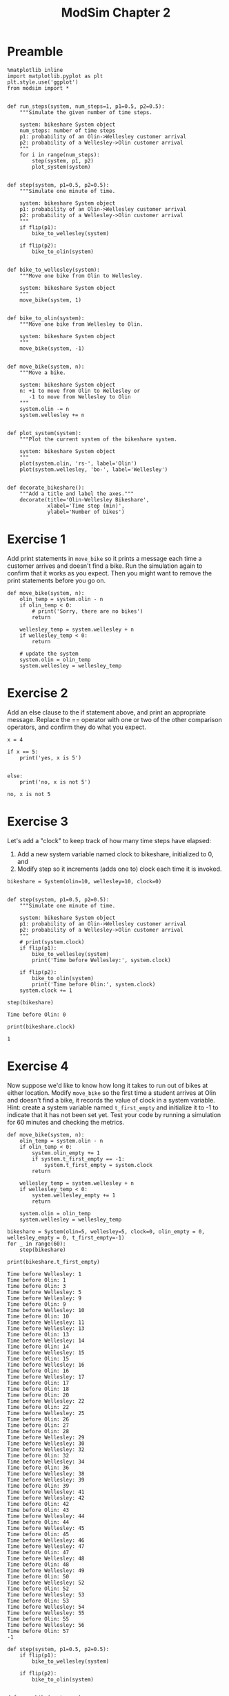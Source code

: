 #+title: ModSim Chapter 2

#+latex_header: \usepackage[margin=1in]{geometry}
#+options: toc:nil num:nil

* Preamble

#+BEGIN_SRC ipython :session
  %matplotlib inline
  import matplotlib.pyplot as plt
  plt.style.use('ggplot')
  from modsim import *


  def run_steps(system, num_steps=1, p1=0.5, p2=0.5):
      """Simulate the given number of time steps.

      system: bikeshare System object
      num_steps: number of time steps
      p1: probability of an Olin->Wellesley customer arrival
      p2: probability of a Wellesley->Olin customer arrival
      """
      for i in range(num_steps):
          step(system, p1, p2)
          plot_system(system)


  def step(system, p1=0.5, p2=0.5):
      """Simulate one minute of time.

      system: bikeshare System object
      p1: probability of an Olin->Wellesley customer arrival
      p2: probability of a Wellesley->Olin customer arrival
      """
      if flip(p1):
          bike_to_wellesley(system)

      if flip(p2):
          bike_to_olin(system)


  def bike_to_wellesley(system):
      """Move one bike from Olin to Wellesley.

      system: bikeshare System object
      """
      move_bike(system, 1)


  def bike_to_olin(system):
      """Move one bike from Wellesley to Olin.

      system: bikeshare System object
      """
      move_bike(system, -1)


  def move_bike(system, n):
      """Move a bike.

      system: bikeshare System object
      n: +1 to move from Olin to Wellesley or
         -1 to move from Wellesley to Olin
      """
      system.olin -= n
      system.wellesley += n


  def plot_system(system):
      """Plot the current system of the bikeshare system.

      system: bikeshare System object
      """
      plot(system.olin, 'rs-', label='Olin')
      plot(system.wellesley, 'bo-', label='Wellesley')


  def decorate_bikeshare():
      """Add a title and label the axes."""
      decorate(title='Olin-Wellesley Bikeshare',
               xlabel='Time step (min)',
               ylabel='Number of bikes')
#+END_SRC

#+RESULTS:

* Exercise 1
Add print statements in =move_bike= so it prints a message each time a customer arrives and doesn't find a bike.
Run the simulation again to confirm that it works as you expect.
Then you might want to remove the print statements before you go on.

#+BEGIN_SRC ipython :session :exports both
  def move_bike(system, n):
      olin_temp = system.olin - n
      if olin_temp < 0:
          # print('Sorry, there are no bikes')
          return

      wellesley_temp = system.wellesley + n
      if wellesley_temp < 0:
          return

      # update the system
      system.olin = olin_temp
      system.wellesley = wellesley_temp
#+END_SRC

#+RESULTS:

* Exercise 2
Add an else clause to the if statement above, and print an appropriate message.
Replace the == operator with one or two of the other comparison operators, and confirm they do what you expect.

#+BEGIN_SRC ipython :session :results output :exports both
  x = 4

  if x == 5:
      print('yes, x is 5')


  else:
      print('no, x is not 5')
#+END_SRC

#+RESULTS:
: no, x is not 5

* Exercise 3
Let's add a "clock" to keep track of how many time steps have elapsed:
1. Add a new system variable named clock to bikeshare, initialized to 0, and
2. Modify step so it increments (adds one to) clock each time it is invoked.

#+BEGIN_SRC ipython :session
  bikeshare = System(olin=10, wellesley=10, clock=0)


  def step(system, p1=0.5, p2=0.5):
      """Simulate one minute of time.

      system: bikeshare System object
      p1: probability of an Olin->Wellesley customer arrival
      p2: probability of a Wellesley->Olin customer arrival
      """
      # print(system.clock)
      if flip(p1):
          bike_to_wellesley(system)
          print('Time before Wellesley:', system.clock)

      if flip(p2):
          bike_to_olin(system)
          print('Time before Olin:', system.clock)
      system.clock += 1
#+END_SRC

#+RESULTS:

#+BEGIN_SRC ipython :session :results output :exports both
  step(bikeshare)
#+END_SRC

#+RESULTS:
: Time before Olin: 0


#+BEGIN_SRC ipython :session :results output :exports both
  print(bikeshare.clock)
#+END_SRC

#+RESULTS:
: 1

* Exercise 4
Now suppose we'd like to know how long it takes to run out of bikes at either location.
Modify =move_bike= so the first time a student arrives at Olin and doesn't find a bike, it records the value of clock in a system variable.
Hint: create a system variable named =t_first_empty= and initialize it to -1 to indicate that it has not been set yet.
Test your code by running a simulation for 60 minutes and checking the metrics.

#+BEGIN_SRC ipython :session
  def move_bike(system, n):
      olin_temp = system.olin - n
      if olin_temp < 0:
          system.olin_empty += 1
          if system.t_first_empty == -1:
              system.t_first_empty = system.clock
          return

      wellesley_temp = system.wellesley + n
      if wellesley_temp < 0:
          system.wellesley_empty += 1
          return

      system.olin = olin_temp
      system.wellesley = wellesley_temp
#+END_SRC

#+RESULTS:

#+BEGIN_SRC ipython :session :results output :exports both
  bikeshare = System(olin=5, wellesley=5, clock=0, olin_empty = 0, wellesley_empty = 0, t_first_empty=-1)
  for _ in range(60):
      step(bikeshare)

  print(bikeshare.t_first_empty)
#+END_SRC

#+RESULTS:
#+begin_example
Time before Wellesley: 1
Time before Olin: 1
Time before Olin: 3
Time before Wellesley: 5
Time before Wellesley: 9
Time before Olin: 9
Time before Wellesley: 10
Time before Olin: 10
Time before Wellesley: 11
Time before Wellesley: 13
Time before Olin: 13
Time before Wellesley: 14
Time before Olin: 14
Time before Wellesley: 15
Time before Olin: 15
Time before Wellesley: 16
Time before Olin: 16
Time before Wellesley: 17
Time before Olin: 17
Time before Olin: 18
Time before Olin: 20
Time before Wellesley: 22
Time before Olin: 22
Time before Wellesley: 25
Time before Olin: 26
Time before Olin: 27
Time before Olin: 28
Time before Wellesley: 29
Time before Wellesley: 30
Time before Wellesley: 32
Time before Olin: 32
Time before Wellesley: 34
Time before Olin: 36
Time before Wellesley: 38
Time before Wellesley: 39
Time before Olin: 39
Time before Wellesley: 41
Time before Wellesley: 42
Time before Olin: 42
Time before Olin: 43
Time before Wellesley: 44
Time before Olin: 44
Time before Wellesley: 45
Time before Olin: 45
Time before Wellesley: 46
Time before Wellesley: 47
Time before Olin: 47
Time before Wellesley: 48
Time before Olin: 48
Time before Wellesley: 49
Time before Olin: 50
Time before Wellesley: 52
Time before Olin: 52
Time before Wellesley: 53
Time before Olin: 53
Time before Wellesley: 54
Time before Wellesley: 55
Time before Olin: 55
Time before Wellesley: 56
Time before Olin: 57
-1
#+end_example

#+BEGIN_SRC ipython :session
  def step(system, p1=0.5, p2=0.5):
      if flip(p1):
          bike_to_wellesley(system)

      if flip(p2):
          bike_to_olin(system)


  def move_bike(system, n):
      olin_temp = system.olin - n
      if olin_temp < 0:
          system.olin_empty += 1
          return

      wellesley_temp = system.wellesley + n
      if wellesley_temp < 0:
          system.wellesley_empty += 1
          return

      system.olin = olin_temp
      system.wellesley = wellesley_temp
#+END_SRC

#+RESULTS:

* Exercise 5
Write a function called =make_system= that creates a System object with the system variables olin=10 and wellesley=2, and then returns the new System object.
Write a line of code that calls =make_system= and assigns the result to a variable.

#+BEGIN_SRC ipython :session
  def make_system():
      return System(olin=10, wellesley=2)

  makeSystemTest = make_system()
#+END_SRC

#+RESULTS:

* Exercise 6
Write a version of =run_simulation= that takes all five model parameters as function parameters.

#+BEGIN_SRC ipython :session
  def run_simulation(olin=10, wellesley=2, olin_empty=0, wellesley_empty=0, p1=0.4, p2=0.2):
      bikeshare = System(olin=olin, wellesley=wellesley,
                         olin_empty=olin_empty, wellesley_empty=wellesley_empty)
      run_steps(bikeshare, 60, p1, p2, plot_flag=False)
      return bikeshare
#+END_SRC

#+RESULTS:

* Exercise 7
The function linspace is part of NumPy.
[[https://docs.scipy.org/doc/numpy/reference/generated/numpy.linspace.html][You can read the documentation here]].
Use linspace to make an array of 10 equally spaced numbers from 1 to 10 (including both).

#+BEGIN_SRC ipython :session :results raw drawer :exports both
  linspace(1,10,10)
#+END_SRC

#+RESULTS:
:RESULTS:
array([  1.,   2.,   3.,   4.,   5.,   6.,   7.,   8.,   9.,  10.])
:END:

* Exercise 8
The modsim library provides a related function called linrange.
You can view the documentation by running the following cell:

#+BEGIN_SRC ipython :session :results output :exports both
  help(linrange)
#+END_SRC

#+RESULTS:
#+begin_example
Help on function linrange in module modsim:

linrange(start=0, stop=None, step=1, **kwargs)
    Returns an array of evenly-spaced values in the interval [start, stop].
    
    This function works best if the space between start and stop
    is divisible by step; otherwise the results might be surprising.
    
    By default, the last value in the array is `stop` (at least approximately).
    If you provide the keyword argument `endpoint=False`, the last value
    in the array is `stop-step`. 
    
    start: first value
    stop: last value
    step: space between values
    
    Also accepts the same keyword arguments as np.linspace.  See
    https://docs.scipy.org/doc/numpy/reference/generated/numpy.linspace.html
    
    returns: array or Quantity

#+end_example

Use linrange to make an array of numbers from 1 to 11 with a step size of 2.

#+BEGIN_SRC ipython :session :results raw drawer :exports both
  linrange(1,11,2)
#+END_SRC

#+RESULTS:
:RESULTS:
array([  1.,   3.,   5.,   7.,   9.,  11.])
:END:

* Exercise 9
Wrap this code in a function named =parameter_sweep= that takes an array called =p1_array= as a parameter.
It should create a new figure, run a simulation for each value of p1 in =p1_array=, and plot the results.
Once you have the function working, modify it so it also plots the number of unhappy customers at Wellesley.
Looking at the plot, can you estimate a range of values for p1 that minimizes the total number of unhappy customers?

** Preamble
#+BEGIN_SRC ipython :session
  def run_steps(system, num_steps=1, p1=0.5, p2=0.5, plot_flag=True):
      """Simulate the given number of time steps.

      `num_steps` should be an integer; if not, it gets rounded down.

      system: bikeshare System object
      num_steps: number of time steps
      p1: probability of an Olin->Wellesley customer arrival
      p2: probability of a Wellesley->Olin customer arrival
      plot_flag: boolean, whether to plot
      """
      for i in range(int(num_steps)):
          step(system, p1, p2)
          if plot_flag:
              plot_system(system)
#+END_SRC

#+RESULTS:

** Exercise

#+BEGIN_SRC ipython :session
  def parameter_sweep(p1_array):
      newfig()
      for p1 in p1_array:
          system = run_simulation(p1=p1)
          plot(p1, system.olin_empty, 'rs', label='olin')
#+END_SRC

#+RESULTS:


#+BEGIN_SRC ipython :session :results raw drawer :file chap02fig/parameter-olin.png :exports both
  parameter_sweep(linspace(0, 1, 11))
#+END_SRC

#+RESULTS:
:RESULTS:
[[file:chap02fig/parameter-olin.png]]
:END:

#+BEGIN_SRC ipython :session
  def parameter_sweep(p1_array):
      newfig()
      for p1 in p1_array:
          system = run_simulation(p1=p1)
          plot(p1, system.wellesley_empty, 'rs', label='wellesley')
#+END_SRC

#+RESULTS:

#+BEGIN_SRC ipython :session :results raw drawer :file chap02fig/parameter-wellesley.png :exports both
  parameter_sweep(linspace(0, 1, 11))
#+END_SRC

#+RESULTS:
:RESULTS:
[[file:chap02fig/parameter-wellesley.png]]
:END:

Looks like p1=0.5 is the optimal p1.

* Exercise 10
Write a function called =parameter_sweep2= that runs simulations with p1=0.2 and a range of values for p2.
Note: If you run =parameter_sweep2= a few times without calling newfig, you can plot multiple runs on the same axes, which will give you a sense of how much random variation there is from one run to the next.

#+BEGIN_SRC ipython :session
  def parameter_sweep2(p2_array):
      newfig()
      for p2 in p2_array:
          system = run_simulation(p1=0.2, p2=p2)
          plot(p1, system.olin_empty, 'rs', label='olin')
#+END_SRC

#+RESULTS:

* Exercise 11
Hold p1=0.4 and p2=0.2, and sweep a range of values for =num_steps=.
Hint: You will need a version of =run_simulation= that takes =num_steps= as a parameter.
Hint: Because =num_steps= is supposed to be an integer use range rather than linrange.

#+BEGIN_SRC ipython :session
  def run_simulation(num_steps, olin=10, wellesley=2, olin_empty=0, wellesley_empty=0, p1=0.4, p2=0.2):
      bikeshare = System(olin=olin, wellesley=wellesley,
                         olin_empty=olin_empty, wellesley_empty=wellesley_empty)
      run_steps(bikeshare, num_steps, p1, p2, plot_flag=False)
      return bikeshare


  def parameter_sweep3(num_steps_array):
      newfig()
      for num_steps in num_steps_array:
          system = run_simulation2(num_steps=num_steps, p1=0.4, p2=0.2)
          plot(num_steps, system.olin_empty, 'rs', label='olin')
#+END_SRC

#+RESULTS:

* Exercise 12
The code below runs a simulation with the same parameters 10 times and computes the average number of unhappy customers.

1. Wrap this code in a function called =run_simulations= that takes =num_runs= as a parameter.
2. Test =run_simulations=, and increase =num_runs= until the results are reasonably consistent from one run to the next.
3. Generalize =run_simulations= so it also takes the initial value of olin as a parameter.
4. Run the generalized version with olin=12. How much do the two extra bikes decrease the average number of unhappy customers.
5. Make a plot that shows the average number of unhappy customers as a function of the initial number of bikes at Olin.

   
#+BEGIN_SRC ipython :session
  def run_simulations(num_runs=10):
      total = 0
      for _ in range(num_runs):
          system = run_simulation(p1=0.4, p2=0.2, olin=10, wellesley=2, num_steps=60)
          total += system.olin_empty + system.wellesley_empty
      return total / num_runs
#+END_SRC

#+RESULTS:

#+BEGIN_SRC ipython :session :results raw drawer :exports both
  run_simulations(30)
#+END_SRC

#+RESULTS:
:RESULTS:
3.033333333333333
:END:

#+BEGIN_SRC ipython :session
  def run_simulations(num_runs=10, olin=10):
      total = 0
      for _ in range(num_runs):
          system = run_simulation(p1=0.4, p2=0.2, olin=olin,
                                  wellesley=2, num_steps=60)
          total += system.olin_empty + system.wellesley_empty
      return total / num_runs
#+END_SRC

#+RESULTS:

#+BEGIN_SRC ipython :session :results output :exports both
  print(np.mean(np.asarray([run_simulations(30,10) for _ in range(30)])))
  print(np.mean(np.asarray([run_simulations(30,12) for _ in range(30)])))
#+END_SRC

#+RESULTS:
: 3.43
: 2.44555555556

It seems that two extra bikes decrease the average number by around 1.

#+BEGIN_SRC ipython :session :results raw drawer :file chap02fig/olinbikes.png :exports both
  newfig()
  for bikes in range(30):
      plot(bikes, run_simulations(num_runs=30,olin=bikes), 'rs-', label='olin bikes')
#+END_SRC

#+RESULTS:
:RESULTS:
[[file:chap02fig/olinbikes.png]]
:END:

